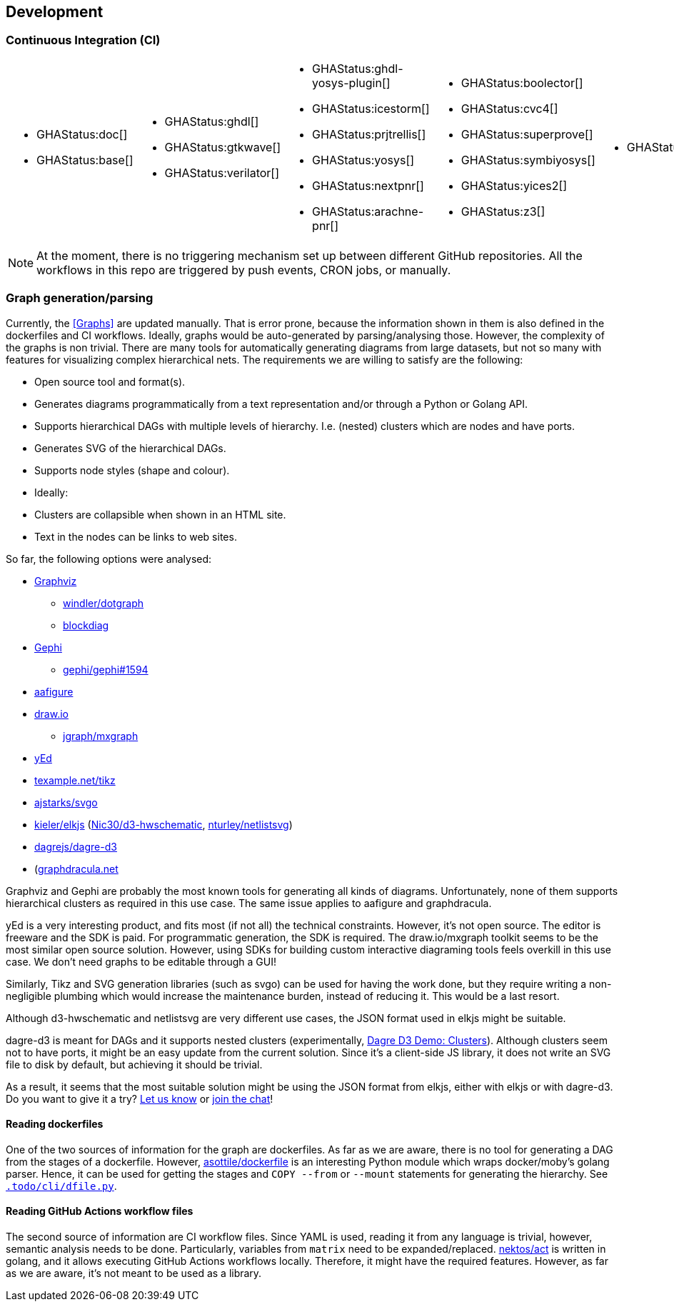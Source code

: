 == Development

=== Continuous Integration (CI)

[cols="5*.^", frame=none, grid=none]
|===
a|* {blank}
+
--
GHAStatus:doc[]
--

* {blank}
+
--
GHAStatus:base[]
--


a|* {blank}
+
--
GHAStatus:ghdl[]
--
* {blank}
+
--
GHAStatus:gtkwave[]
--
* {blank}
+
--
GHAStatus:verilator[]
--


a|* {blank}
+
--
GHAStatus:ghdl-yosys-plugin[]
--
* {blank}
+
--
GHAStatus:icestorm[]
--
* {blank}
+
--
GHAStatus:prjtrellis[]
--
* {blank}
+
--
GHAStatus:yosys[]
--
* {blank}
+
--
GHAStatus:nextpnr[]
--
* {blank}
+
--
GHAStatus:arachne-pnr[]
--


a|* {blank}
+
--
GHAStatus:boolector[]
--
* {blank}
+
--
GHAStatus:cvc4[]
--
* {blank}
+
--
GHAStatus:superprove[]
--
* {blank}
+
--
GHAStatus:symbiyosys[]
--
* {blank}
+
--
GHAStatus:yices2[]
--
* {blank}
+
--
GHAStatus:z3[]
--


a|* {blank}
+
--
GHAStatus:klayout[]
--


a|* {blank}
+
--
GHAStatus:formal[]
--
* {blank}
+
--
GHAStatus:impl[]
--
* {blank}
+
--
GHAStatus:prog[]
--
|===

NOTE: At the moment, there is no triggering mechanism set up between different GitHub repositories. All the workflows in this repo are triggered by push events, CRON jobs, or manually.

=== Graph generation/parsing

Currently, the <<Graphs>> are updated manually. That is error prone, because the information shown in them is also defined in the dockerfiles and CI workflows. Ideally, graphs would be auto-generated by parsing/analysing those. However, the complexity of the graphs is non trivial. There are many tools for automatically generating diagrams from large datasets, but not so many with features for visualizing complex hierarchical nets. The requirements we are willing to satisfy are the following:

- Open source tool and format(s).
- Generates diagrams programmatically from a text representation and/or through a Python or Golang API.
- Supports hierarchical DAGs with multiple levels of hierarchy. I.e. (nested) clusters which are nodes and have ports.
- Generates SVG of the hierarchical DAGs.
- Supports node styles (shape and colour).
- Ideally:
  - Clusters are collapsible when shown in an HTML site.
  - Text in the nodes can be links to web sites.

So far, the following options were analysed:

* https://graphviz.org/[Graphviz]
** https://github.com/windler/dotgraph[windler/dotgraph]
** http://blockdiag.com/en/blockdiag/examples.html[blockdiag]
* https://gephi.org/[Gephi]
** https://github.com/gephi/gephi/issues/1594[gephi/gephi#1594]
* https://aafigure.readthedocs.io/en/latest/shortintro.html[aafigure]
* https://draw.io[draw.io]
** https://github.com/jgraph/mxgraph[jgraph/mxgraph]
* https://www.yworks.com/products/yed[yEd]
* https://texample.net/tikz/[texample.net/tikz]
* https://github.com/ajstarks/svgo[ajstarks/svgo]
* https://github.com/kieler/elkjs[kieler/elkjs] (https://github.com/Nic30/d3-hwschematic[Nic30/d3-hwschematic], https://github.com/nturley/netlistsvg[nturley/netlistsvg])
* https://github.com/dagrejs/dagre-d3/wiki[dagrejs/dagre-d3]
* (https://graphdracula.net[graphdracula.net]

Graphviz and Gephi are probably the most known tools for generating all kinds of diagrams. Unfortunately, none of them supports hierarchical clusters as required in this use case. The same issue applies to aafigure and graphdracula.

yEd is a very interesting product, and fits most (if not all) the technical constraints. However, it's not open source. The editor is freeware and the SDK is paid. For programmatic generation, the SDK is required. The draw.io/mxgraph toolkit seems to be the most similar open source solution. However, using SDKs for building custom interactive diagraming tools feels overkill in this use case. We don't need graphs to be editable through a GUI!

Similarly, Tikz and SVG generation libraries (such as svgo) can be used for having the work done, but they require writing a non-negligible plumbing which would increase the maintenance burden, instead of reducing it. This would be a last resort.

Although d3-hwschematic and netlistsvg are very different use cases, the JSON format used in elkjs might be suitable.

dagre-d3 is meant for DAGs and it supports nested clusters (experimentally, https://dagrejs.github.io/project/dagre-d3/latest/demo/clusters.html[Dagre D3 Demo: Clusters]). Although clusters seem not to have ports, it might be an easy update from the current solution. Since it's a client-side JS library, it does not write an SVG file to disk by default, but achieving it should be trivial.

As a result, it seems that the most suitable solution might be using the JSON format from elkjs, either with elkjs or with dagre-d3. Do you want to give it a try? https://github.com/hdl/containers/issues/new[Let us know] or https://gitter.im/hdl/community[join the chat]!

==== Reading dockerfiles

One of the two sources of information for the graph are dockerfiles. As far as we are aware, there is no tool for generating a DAG from the stages of a dockerfile. However, https://github.com/asottile/dockerfile[asottile/dockerfile] is an interesting Python module which wraps docker/moby's golang parser. Hence, it can be used for getting the stages and ``COPY --from`` or ``--mount`` statements for generating the hierarchy. See link:{repotree}.todo/cli/dfile.py[`.todo/cli/dfile.py`].

==== Reading GitHub Actions workflow files

The second source of information are CI workflow files. Since YAML is used, reading it from any language is trivial, however, semantic analysis needs to be done. Particularly, variables from ``matrix`` need to be expanded/replaced. https://github.com/nektos/act[nektos/act] is written in golang, and it allows executing GitHub Actions workflows locally. Therefore, it might have the required features. However, as far as we are aware, it's not meant to be used as a library.
